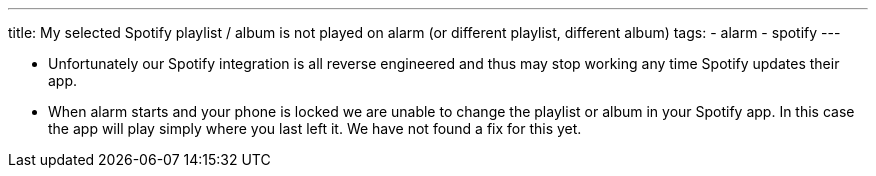 ---
title: My selected Spotify playlist / album is not played on alarm (or different playlist, different album)
tags:
- alarm
- spotify
---

- Unfortunately our Spotify integration is all reverse engineered and thus may stop working any time Spotify updates their app.

- When alarm starts and your phone is locked we are unable to change the playlist or album in your Spotify app. In this case the app will play simply where you last left it. We have not found a fix for this yet.